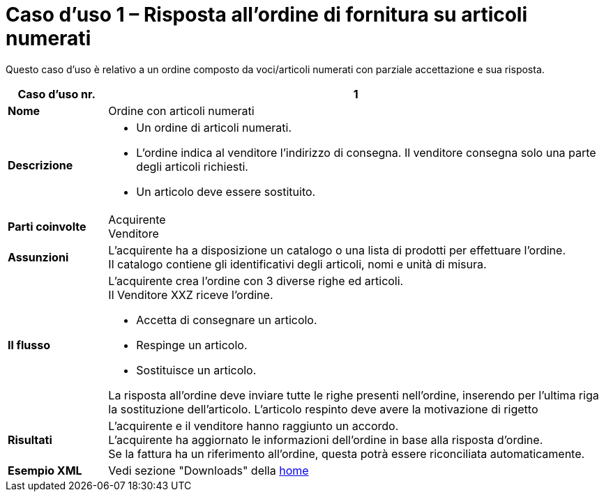 [[Caso-d-uso-1]]
= Caso d’uso 1 – Risposta all’ordine di fornitura su articoli numerati

Questo caso d’uso è relativo a un ordine composto da voci/articoli numerati con parziale accettazione e sua risposta.

[cols="1s,5",options="header"]
|====
|Caso d’uso nr.
|1

|Nome
|Ordine con articoli numerati

|Descrizione
a|
* Un ordine di articoli numerati. 
* L’ordine indica al venditore l’indirizzo di consegna. Il venditore consegna solo una parte degli articoli richiesti.
* Un articolo deve essere sostituito.


|Parti coinvolte
|Acquirente +
Venditore

|Assunzioni
|L’acquirente ha a disposizione un catalogo o una lista di prodotti per effettuare l’ordine. +
Il catalogo contiene gli identificativi degli articoli, nomi e unità di misura.


|Il flusso
a|
L’acquirente crea l’ordine con 3 diverse righe ed articoli. +
Il Venditore XXZ riceve l’ordine. +

* Accetta di consegnare un articolo.
* Respinge un articolo.
* Sostituisce un articolo.

La risposta all’ordine deve inviare tutte le righe presenti nell’ordine, inserendo per l’ultima riga la sostituzione dell’articolo. L’articolo respinto deve avere la motivazione di rigetto


|Risultati
|L’acquirente e il venditore hanno raggiunto un accordo. +
L’acquirente ha aggiornato le informazioni dell’ordine in base alla risposta d’ordine. +
Se la fattura ha un riferimento all’ordine, questa potrà essere riconciliata automaticamente.

|Esempio XML
|Vedi sezione "Downloads" della https://notier.regione.emilia-romagna.it/docs/[home]
|====